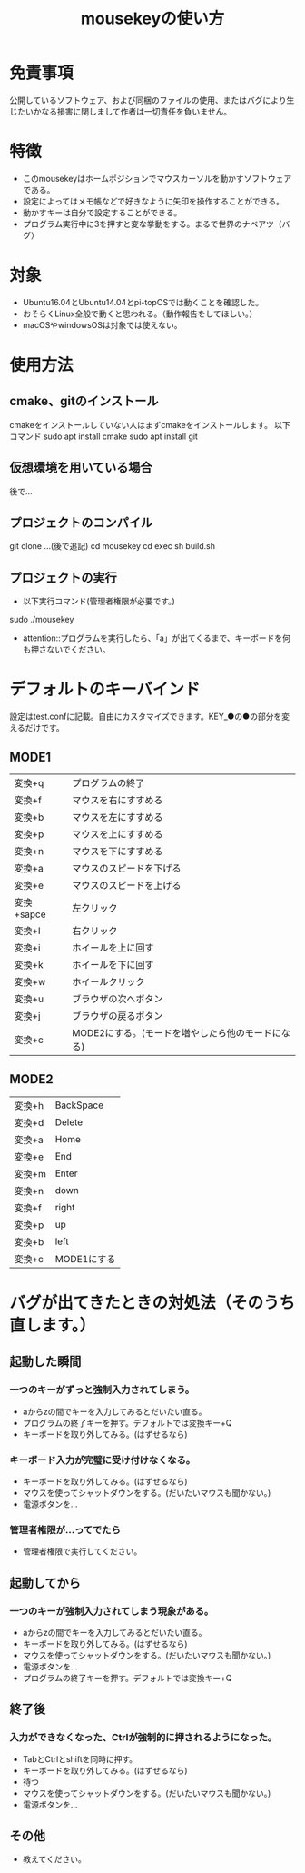 #+TITLE: mousekeyの使い方


* 免責事項
公開しているソフトウェア、および同梱のファイルの使用、またはバグにより生じたいかなる損害に関しまして作者は一切責任を負いません。

* 特徴
- このmousekeyはホームポジションでマウスカーソルを動かすソフトウェアである。
- 設定によってはメモ帳などで好きなように矢印を操作することができる。
- 動かすキーは自分で設定することができる。
- プログラム実行中に3を押すと変な挙動をする。まるで世界のナベアツ（バグ）

* 対象
- Ubuntu16.04とUbuntu14.04とpi-topOSでは動くことを確認した。
- おそらくLinux全般で動くと思われる。（動作報告をしてほしい。）
- macOSやwindowsOSは対象では使えない。

* 使用方法
** cmake、gitのインストール
cmakeをインストールしていない人はまずcmakeをインストールします。
以下コマンド
sudo apt install cmake
sudo apt install git

** 仮想環境を用いている場合
後で…

** プロジェクトのコンパイル
git clone ...(後で追記)
cd mousekey
cd exec
sh build.sh

** プロジェクトの実行
- 以下実行コマンド(管理者権限が必要です。)
sudo ./mousekey
- attention::プログラムを実行したら、「a」が出てくるまで、キーボードを何も押さないでください。

* デフォルトのキーバインド
設定はtest.confに記載。自由にカスタマイズできます。KEY_●の●の部分を変えるだけです。
** MODE1
| 変換+q     | プログラムの終了                                  |
| 変換+f     | マウスを右にすすめる                              |
| 変換+b     | マウスを左にすすめる                              |
| 変換+p     | マウスを上にすすめる                              |
| 変換+n     | マウスを下にすすめる                              |
| 変換+a     | マウスのスピードを下げる                          |
| 変換+e     | マウスのスピードを上げる                          |
| 変換+sapce | 左クリック                                        |
| 変換+l     | 右クリック                                        |
| 変換+i     | ホイールを上に回す                                |
| 変換+k     | ホイールを下に回す                                |
| 変換+w     | ホイールクリック                                  |
| 変換+u     | ブラウザの次へボタン                              |
| 変換+j     | ブラウザの戻るボタン                              |
| 変換+c     | MODE2にする。(モードを増やしたら他のモードになる)  |

** MODE2
| 変換+h | BackSpace   |
| 変換+d | Delete      |
| 変換+a | Home        |
| 変換+e | End         |
| 変換+m | Enter       |
| 変換+n | down        |
| 変換+f | right       |
| 変換+p | up          |
| 変換+b | left        |
| 変換+c | MODE1にする |




* バグが出てきたときの対処法（そのうち直します。）

** 起動した瞬間

*** 一つのキーがずっと強制入力されてしまう。
 - aからzの間でキーを入力してみるとだいたい直る。
 - プログラムの終了キーを押す。デフォルトでは変換キー+Q
 - キーボードを取り外してみる。(はずせるなら)

*** キーボード入力が完璧に受け付けなくなる。
 - キーボードを取り外してみる。(はずせるなら)
 - マウスを使ってシャットダウンをする。(だいたいマウスも聞かない。)
 - 電源ボタンを…

*** 管理者権限が…ってでたら
 - 管理者権限で実行してください。

 
** 起動してから
*** 一つのキーが強制入力されてしまう現象がある。
 - aからzの間でキーを入力してみるとだいたい直る。
 - キーボードを取り外してみる。(はずせるなら)
 - マウスを使ってシャットダウンをする。(だいたいマウスも聞かない。)
 - 電源ボタンを…
 - プログラムの終了キーを押す。デフォルトでは変換キー+Q


** 終了後
*** 入力ができなくなった、Ctrlが強制的に押されるようになった。
 - TabとCtrlとshiftを同時に押す。
 - キーボードを取り外してみる。(はずせるなら)
 - 待つ
 - マウスを使ってシャットダウンをする。(だいたいマウスも聞かない。)
 - 電源ボタンを…

** その他
 - 教えてください。
